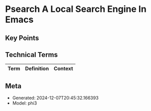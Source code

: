* Psearch A Local Search Engine In Emacs
:PROPERTIES:
:SPEAKER: Zac Romero
:END:

** Key Points


** Technical Terms
| Term | Definition | Context |
|-


** Meta
- Generated: 2024-12-07T20:45:32.166393
- Model: phi3